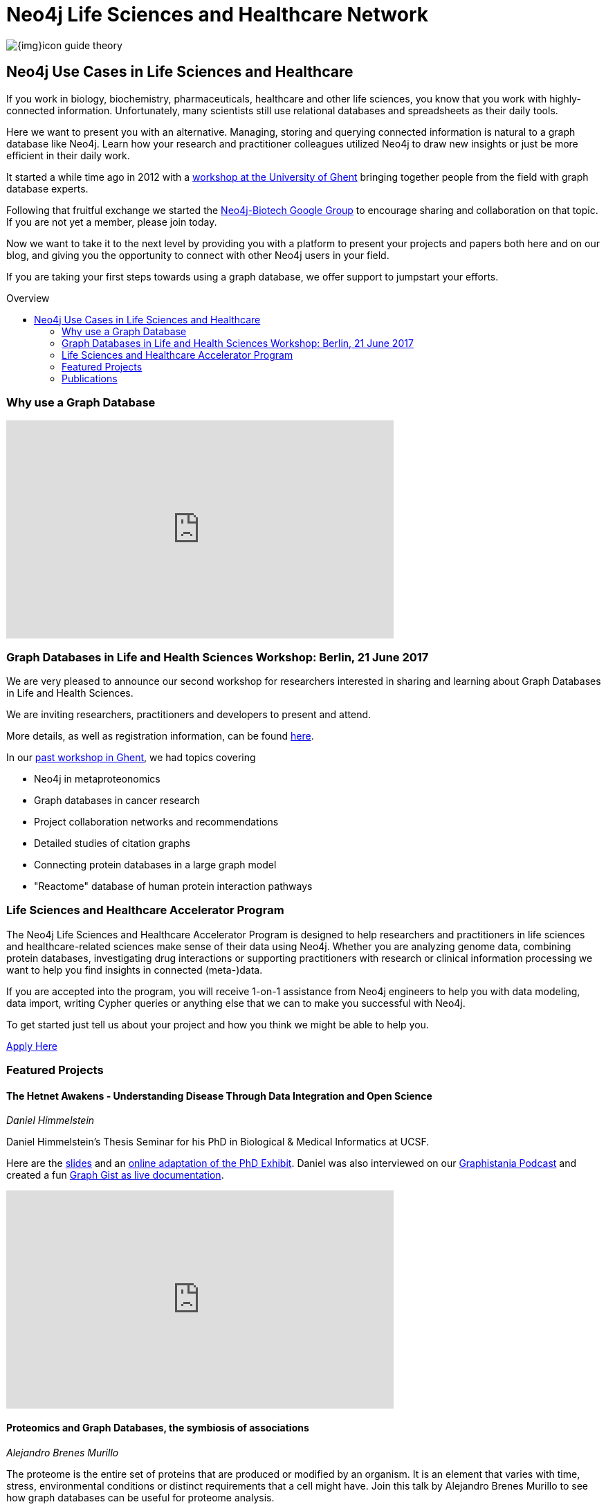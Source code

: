= Neo4j Life Sciences and Healthcare Network
:section: Use Cases
:section-link: use-cases
:section-level: 2
:slug: life-sciences-and-healthcare
:toc:
:toc-placement!:
:toc-title: Overview
:toclevels: 2

image:{img}icon-guide-theory.png[float=left]

== Neo4j Use Cases in Life Sciences and Healthcare

If you work in biology, biochemistry, pharmaceuticals, healthcare and other life sciences, you know that you work with highly-connected information. Unfortunately, many scientists still use relational databases and spreadsheets as their daily tools.


Here we want to present you with an alternative. Managing, storing and querying connected information is natural to a graph database like Neo4j. Learn how your research and practitioner colleagues utilized Neo4j to draw new insights or just be more efficient in their daily work.


It started a while time ago in 2012 with a http://neo4j.com/blog/graph-databases-in-life-sciences-workshop/[workshop at the University of Ghent] bringing together people from the field with graph database experts.

Following that fruitful exchange we started the http://groups.google.com/group/neo4j-biotech[Neo4j-Biotech Google Group] to encourage sharing and collaboration on that topic. If you are not yet a member, please join today.

Now we want to take it to the next level by providing you with a platform to present your projects and papers both here and on our blog, and giving you the opportunity to connect with other Neo4j users in your field.


If you are taking your first steps towards using a graph database, we offer support to jumpstart your efforts.
// a dedicated Accelerator Program

////
Create a good offering to help them get started, problem solving etc
Incentive to reach out to us
Link to papers
Publication of blog posts on neo4j.com
benefits of using a graph database over e.g. a relational databases
examples e.g. for data models
Note email group, neo4j-contact
Talk about the planned workshop for 2017
////

toc::[]

=== Why use a Graph Database

++++
<iframe width="560" height="315" src="https://www.youtube.com/embed/V7f2tGsNSck?showinfo=0&controls=2&autohide=1" frameborder="0" allowfullscreen></iframe>
++++


// === How to share your work/paper

=== Graph Databases in Life and Health Sciences Workshop: Berlin, 21 June 2017

We are very pleased to announce our second workshop for researchers interested in sharing and learning about Graph Databases in Life and Health Sciences.

We are inviting researchers, practitioners and developers to present and attend.

More details, as well as registration information, can be found https://www.eventbrite.com/e/neo4j-life-health-sciences-day-berlin-tickets-33238223421[here].


// If you want to participate or submit a talk or paper, please let us know via devrel@neo4j.com.


In our http://neo4j.com/blog/graph-databases-in-life-sciences-workshop/[past workshop in Ghent], we had topics covering

* Neo4j in metaproteonomics
* Graph databases in cancer research
* Project collaboration networks and recommendations
* Detailed studies of citation graphs
* Connecting protein databases in a large graph model
* "Reactome" database of human protein interaction pathways

=== Life Sciences and Healthcare Accelerator Program


The Neo4j Life Sciences and Healthcare Accelerator Program is designed to help researchers and practitioners in life sciences and healthcare-related sciences make sense of their data using Neo4j. Whether you are analyzing genome data, combining protein databases, investigating drug interactions or supporting practitioners with research or clinical information processing we want to help you find insights in connected (meta-)data.


If you are accepted into the program, you will receive 1-on-1 assistance from Neo4j engineers to help you with data modeling, data import, writing Cypher queries or anything else that we can to make you successful with Neo4j.


To get started just tell us about your project and how you think we might be able to help you.


https://goo.gl/forms/T9wkIZVms1XE7kNE3[Apply Here,role="button apply"]


=== Featured Projects


==== The Hetnet Awakens - Understanding Disease Through Data Integration and Open Science

_Daniel Himmelstein_

Daniel Himmelstein’s Thesis Seminar for his PhD in Biological & Medical Informatics at UCSF.

Here are the https://slides.com/dhimmel/thesis-seminar[slides] and an http://blog.dhimmel.com/phd-exhibit[online adaptation of the PhD Exhibit].
Daniel was also interviewed on our http://blog.bruggen.com/2016/08/podcast-interview-with-daniel.html[Graphistania Podcast] and created a fun http://neo4j.com/graphgist/c4eab62c-7f5e-4e17-8f75-811d65d83127[Graph Gist as live documentation].

++++
<iframe width="560" height="315" src="https://www.youtube.com/embed/H8DfXop8K7g" frameborder="0" allowfullscreen></iframe>
++++


==== Proteomics and Graph Databases, the symbiosis of associations

_Alejandro Brenes Murillo_

The proteome is the entire set of proteins that are produced or modified by an organism. It is an element that varies with time, stress, environmental conditions or distinct requirements that a cell might have. Join this talk by Alejandro Brenes Murillo to see how graph databases can be useful for proteome analysis.


At the Lamond Lab in the University of Dundee, scientists are interested in modelling and understanding protein behaviour under different conditions and dimensions of analysis.


In order to achieve this goal, they use graph databases to integrate and model the proteomics data, and study its effect on a specific proteome. The dimensions of analysis are multiple, yet be it turnover, localisation, cell cycle, protein complexes or biological response to stimuli, discovering the behaviour of proteins is key to understanding how organisms function, and how disease affects them.

image::{img}/alejandro_proteomics.jpg[link="https://skillsmatter.com/skillscasts/9246-proteomics-and-graph-databases-the-symbiosis-of-associations",width=560,window="_blank"]


==== Big Data in Genomics: How Neo4j helps to develop new drugs

_Martin Preusse_

Biomedical research generates vast amounts of data. New experimental technologies like DNA sequencing, metabolomics and proteomics drive the fast growth of available information and lead to a better understanding of the molecular organization of life.


But with big data comes a big question: How do we transform unstructured data into actionable knowledge? In the case of biomedical research, the key problem is to integrate the large pile of highly heterogenous data and use it for personalized therapies and drug development. Graph databases are an ideal way to represent biomedical knowledge and offer the necessary flexibility to keep up with scientific progress. A well-designed data model and Cypher queries can deliver in seconds what previously took days of manual analysis.

image::{img}/preusse_genomics.jpg[link="https://skillsmatter.com/skillscasts/7302-big-data-in-genomics-how-neo4j-helps-to-develop-new-drugs",width=560,window="_blank"]

==== Building a Repository of Biomedical Ontologies with Neo4j

_Simon Jupp_

In this lightning talk from GraphConnect Europe 2016, Simon Jupp of the European Bioinformatics Institute discusses the application they built to track ontologies. He also discusses why they chose Neo4j over various RDF and semantic web technologies, and provides some example queries.

++++
<iframe width="560" height="315" src="https://www.youtube.com/embed/jZND2WYT4GE" frameborder="0" allowfullscreen></iframe>
++++

==== Data Management in Systems Biology & Medicine

_Irina Balaur, EISBM_

An Integrative Framework for Data Management in Systems Biology and Medicine: Strategies for personalised medicine involve integration of large amounts of biomedical data, specific to multiple spatial and temporal scales, (including molecular data and patient clinical data). We have been developing a graph-database approach implemented in Neo4j to facilitate management (integration, exploration, visualisation, interpretation) of diverse types of biological and biomedical data.


++++
<iframe width="560" height="315" src="https://www.youtube.com/embed/ukvVVMhJACE" frameborder="0" allowfullscreen></iframe>
++++

====  Graphs Are Feeding The World

_Tim Williamson, Data Scientist, Monsanto_

Presentation at GraphConnect SF 2015.

++++
<iframe width="560" height="315" src="https://www.youtube.com/embed/6KEvLURBenM" frameborder="0" allowfullscreen></iframe>
++++


==== Graph Databases in Life Sciences: Bringing Biology Back to Its Nature

_Thilo Muth_


Today's life science research is about genes, proteins, metabolites, relationships, interactions and biological networks. Data storing and mining brings a huge potential for biologists, however classical storage formats such as SQL and Excel involve various issues, such as scalability and performance problems with data growth, complexity and accessibility. Finally, most of the storage models are far from biological reality: Graph databases and Neo4j meet the need in life sciences for an appropriate data and database model.

++++
<iframe src="https://player.vimeo.com/video/77450061" width="640" height="360" frameborder="0" webkitallowfullscreen mozallowfullscreen allowfullscreen></iframe>
++++


==== Open Tree Of Life

image::http://opentreeoflife.files.wordpress.com/2012/04/opentree-final-logo-copy.png?w=360&h=189[float="left"]

*The tree of life* links all biodiversity through a shared evolutionary history.
This project will produce the first online, comprehensive first-draft tree of all 1.8 million named species, accessible to both the public and scientific communities.

Assembly of the tree will incorporate previously-published results, with strong collaborations between computational and empirical biologists to develop, test and improve methods of data synthesis.

This initial tree of life will not be static; instead, we will develop tools for scientists to update and revise the tree as new data come in.
Early release of the tree and tools will motivate data sharing and facilitate ongoing synthesis of knowledge.


*Biological research* of all kinds, including studies of ecological health, environmental change, and human disease, increasingly depends on knowing how species are related to each other.

Yet there is no single resource that unites knowledge of the tree of life.
Instead, only small parts of the tree are individually available, generally as printed figures in journal articles.

This project will provide the global community of scientists who study the tree of life with a means to share and combine their results, and will enable large-scale studies of Earth’s biodiversity.
It will also create a resource where students, educators and citizens can go to explore and learn about life’s evolutionary history.

Read more on the http://blog.opentreeoflife.org/tag/neo4j/[OpenTreeOfLife Blog]

++++
<iframe src="https://player.vimeo.com/video/67870035" width="640" height="360" frameborder="0" webkitallowfullscreen mozallowfullscreen allowfullscreen></iframe>
<p><a href="https://vimeo.com/67870035">0606 - Open Tree of Life and Neo4j</a> from <a href="https://vimeo.com/neo4j">Neo Technology</a> on <a href="https://vimeo.com">Vimeo</a>.</p>
++++


////
=== Project Catalogue


[cols="2,1,3",opts="header"]
|===
| Name
| Contact
| Description


| http://knowing-health.com/[Startup: KNOWING – Turning Big Data into Personalized Therapies]
| Martin Preusse
| Developing a software that can be used for result integration of any type of research data as well as be used to harvest data to identify biomarker and drug targets for personalized therapies.

|===

////

=== Publications

[[publications]]
[cols="3,1,3,3",options="header"]
|===
| Title
| Year
| Authors
| Affiliation

| https://academic.oup.com/nar/article-lookup/doi/10.1093/nar/gkx237[The Proteins API: accessing key integrated protein and genome information]
| 2017
| A. Nightingale, R. Antunes, E. Alpi, B. Bursteinas, L. Gonzales, W. Liu, J. Luo, G. Qi, E. Turner, and M. Martin
| EMBL-EBI, Wellcome Genome Campus, UK

| http://biorxiv.org/content/biorxiv/early/2016/05/26/055525.full.pdf[Knowledge.Bio: A Web application for exploring, building and sharing webs of biomedical relationships mined from PubMed]
| 2016
| R. Bruskiewich, K. Huellas-Bruskiewicz, F. Ahmed, R. Kaliyaperumal, M. Thompson, E. Schultes, K. M. Hettne, A. I. Su, and B. M. Good
| Department of Human Genetics, Leiden University Medical Center, The Netherlands

| https://academic.oup.com/bioinformatics/article/doi/10.1093/bioinformatics/btw731/2557691/Recon2Neo4j-applying-graph-database-technologies[Recon2Neo4j: Applying graph database technologies for managing comprehensive genome-scale networks]
| 2016
| I. Balaur, A. Mazein, M. Saqi, A. Lysenko, C. J. Rawlings, and C. Auffray
| European Institute for Systems Biology and Medicine (EISBM), France

| https://bmcbioinformatics.biomedcentral.com/articles/10.1186/s12859-016-1394-x[STON: exploring biological pathways using the SBGN standard and graph databases]
| 2016
| V. Touré, A. Mazein, D. Waltemath, I. Balaur, M. Saqi, R. Henkel, J. Pellet, and C. Auffray
| European Institute for Systems Biology and Medicine (EISBM), France

| https://www.ncbi.nlm.nih.gov/pubmed/26998997[miTALOS v2: Analyzing Tissue Specific microRNA Function]
| 2016
| M. Preusse, F. J. Theis, and N. S. Mueller
| Institute of Computational Biology, Helmholtz Zentrum München, Germany

| https://www.ncbi.nlm.nih.gov/pubmed/27196054[An Integrated Data Driven Approach to Drug Repositioning Using Gene-Disease Associations]
| 2016
| J. Mullen, S. J. Cockell, P. Woollard, and A. Wipat
| Newcastle University, United Kingdom

| https://www.ncbi.nlm.nih.gov/pubmed/26708334[HitWalker2: visual analytics for precision medicine and beyond]
| 2016
| D. Bottomly, S. K. McWeeney, and B. Wilmot
| Knight Cancer Institute, Oregon Health and Science University, USA

| https://www.ncbi.nlm.nih.gov/pubmed/26657893[HRGRN: A Graph Search-Empowered Integrative Database of Arabidopsis Signaling Transduction, Metabolism and Gene Regulation Networks]
| 2016
| X. Dai, J. Li, T. Liu, and P. X. Zhao
| Plant Biology Division, The Samuel Roberts Noble Foundation, USA

| https://www.ncbi.nlm.nih.gov/pubmed/27462371[Representing and querying disease networks using graph databases]
| 2016
| A. Lysenko, I. A. Roznovăţ, M. Saqi, A. Mazein, C. J. Rawlings, and C. Auffray
| European Institute for Systems Biology and Medicine (EISBM), France

| https://www.ncbi.nlm.nih.gov/pubmed/27587666[PanTools: representation, storage and exploration of pan-genomic data]
| 2016
| S. Sheikhizadeh, M. E. Schranz, M. Akdel, D. de Ridder, and S. Smit
| Bioinformatics Group, Wageningen University, The Netherlands

| https://www.ncbi.nlm.nih.gov/pubmed/27627442[EpiGeNet: A Graph Database of Interdependencies Between Genetic and Epigenetic Events in Colorectal Cancer]
| 2016
| I. Balaur, M. Saqi, A. Barat, A. Lysenko, A. Mazein, C. J. Rawlings, H. J. Ruskin, and C. Auffray
| European Institute for Systems Biology and Medicine (EISBM), France

| http://www.ncbi.nlm.nih.gov/pubmed/26272981[cyNeo4j: connecting Neo4j and Cytoscape]
| 2015
| G. Summer, T. Kelder, K. Ono, M. Radonjic, S. Heymans, and B. Demchak
| Center for Heart Failure Research (CARIM), University Hospital Maastricht, The Netherlands

| https://www.thinkmind.org/download.php?articleid=dbkda_2015_9_50_90009[Towards Implementing Semantic Literature-Based Discovery with a Graph Database]
| 2015
| D. Hristovski, A. Kastrin, D. Dinevski, and T. C. Rindflesch
| Faculty of Medicine, University of Ljubljana, Slovenia

| http://dl.acm.org/citation.cfm?id=2918100[Using Neo4j for Mining Protein Graphs: A Case Study]
| 2015
| D. Hoksza and J. Jelinek
| Faculty of Mathematics and Physics, Charles University in Prague, Czech Republic

| http://pubs.acs.org/doi/abs/10.1021/pr501246w[The MetaProteomeAnalyzer: A Powerful Open-Source Software Suite for Metaproteomics Data Analysis and Interpretation]
| 2015
| T. Muth, A. Behne, R. Heyer, F. Kohrs, D. Benndorf, M. Hoffmann, M. Lehtevä, U. Reichl, L. Martens, and E. Rapp
| Max Planck Institute for Dynamics of Complex Technical Systems, Magdeburg, Germany

| https://www.ncbi.nlm.nih.gov/pubmed/26383775[SimiRa: A tool to identify coregulation between microRNAs and RNA-binding proteins]
| 2015
| M. Preusse, C. Marr, S. Saunders, D. Maticzka, H. Lickert, R. Backofen, and F. Theis
| Helmholtz Zentrum München, Institute of Computational Biology, Germany

| https://www.ncbi.nlm.nih.gov/pubmed/26262393[Constructing a Graph Database for Semantic Literature-Based Discovery]
| 2015
| D. Hristovski, A. Kastrin, D. Dinevski, and T. C. Rindflesch
| Faculty of Medicine, University of Ljubljana, Slovenia

| https://www.ncbi.nlm.nih.gov/pubmed/25708381[A systems biology approach toward understanding seed composition in soybean]
| 2015
| L. Li, M. Hur, J. Y. Lee, W. Zhou, Z. Song, N. Ransom, C. Y. Demirkale, D. Nettleton, M. Westgate, Z. Arendsee, V. Iyer, J. Shanks, B. Nikolau, and E. S. Wurtele
| Department of Genetics, Development and Cell Biology, Iowa State University, USA

| https://www.ncbi.nlm.nih.gov/pubmed/25754863[Combining computational models, semantic annotations and simulation experiments in a graph database]
| 2015
| R. Henkel, O. Wolkenhauer, and D. Waltemath
| Department of Computer Science, University of Rostock, Germany

| https://www.ncbi.nlm.nih.gov/pubmed/26305513[An alternative database approach for management of SNOMED CT and improved patient data queries]
| 2015
| W. S. Campbell, J. Pedersen, J. C. McClay, P. Rao, D. Bastola, and J. R. Campbell
| University of Nebraska Medical Center, Department of Pathology and Microbiology, US

| https://www.ncbi.nlm.nih.gov/pubmed/25520553[Semantically linking in silico cancer models]
| 2014
| D. Johnson, A. J. Connor, S. McKeever, Z. Wang, T. S. Deisboeck, T. Quaiser, and E. Shochat
| Department of Computing, Imperial College London, London, UK

| http://www.sciencedirect.com/science/article/pii/S1574954114001125[Global biotic interactions: An open infrastructure to share and analyze species-interaction datasets]
| 2014
| J. H. Poelen, J. D. Simons, and C. J. Mungall
| Center for Coastal Studies Natural Resource Center, USA

| http://bioinformatics.oxfordjournals.org/content/early/2013/10/21/bioinformatics.btt549.full[Are graph databases ready for bioinformatics?]
| 2013
| Christian Theil Have and Lars Juhl Jensen
| Department of Metabolic Genetics, University of Copenhagen, Denmark

|===

++++
<link rel="stylesheet" type="text/css" href="https://cdn.datatables.net/1.10.13/css/jquery.dataTables.min.css">
<script src="https://code.jquery.com/jquery-1.12.4.js"></script>
<script src="https://cdn.datatables.net/1.10.13/js/jquery.dataTables.min.js"></script>
<script>
$(document).ready(function() {
    $('#publications').DataTable();
} );
</script>
++++